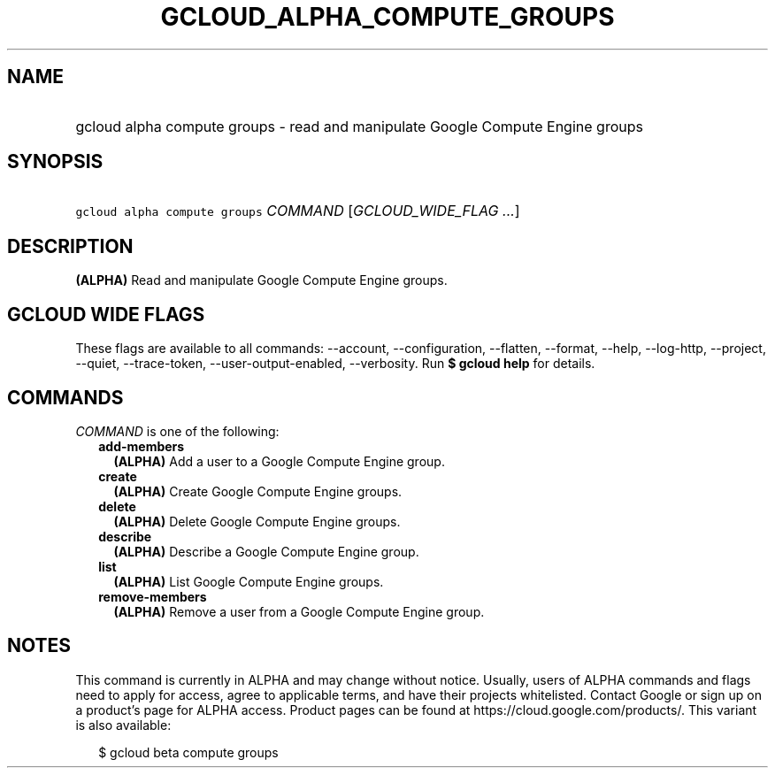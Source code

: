 
.TH "GCLOUD_ALPHA_COMPUTE_GROUPS" 1



.SH "NAME"
.HP
gcloud alpha compute groups \- read and manipulate Google Compute Engine groups



.SH "SYNOPSIS"
.HP
\f5gcloud alpha compute groups\fR \fICOMMAND\fR [\fIGCLOUD_WIDE_FLAG\ ...\fR]



.SH "DESCRIPTION"

\fB(ALPHA)\fR Read and manipulate Google Compute Engine groups.



.SH "GCLOUD WIDE FLAGS"

These flags are available to all commands: \-\-account, \-\-configuration,
\-\-flatten, \-\-format, \-\-help, \-\-log\-http, \-\-project, \-\-quiet,
\-\-trace\-token, \-\-user\-output\-enabled, \-\-verbosity. Run \fB$ gcloud
help\fR for details.



.SH "COMMANDS"

\f5\fICOMMAND\fR\fR is one of the following:

.RS 2m
.TP 2m
\fBadd\-members\fR
\fB(ALPHA)\fR Add a user to a Google Compute Engine group.

.TP 2m
\fBcreate\fR
\fB(ALPHA)\fR Create Google Compute Engine groups.

.TP 2m
\fBdelete\fR
\fB(ALPHA)\fR Delete Google Compute Engine groups.

.TP 2m
\fBdescribe\fR
\fB(ALPHA)\fR Describe a Google Compute Engine group.

.TP 2m
\fBlist\fR
\fB(ALPHA)\fR List Google Compute Engine groups.

.TP 2m
\fBremove\-members\fR
\fB(ALPHA)\fR Remove a user from a Google Compute Engine group.


.RE
.sp

.SH "NOTES"

This command is currently in ALPHA and may change without notice. Usually, users
of ALPHA commands and flags need to apply for access, agree to applicable terms,
and have their projects whitelisted. Contact Google or sign up on a product's
page for ALPHA access. Product pages can be found at
https://cloud.google.com/products/. This variant is also available:

.RS 2m
$ gcloud beta compute groups
.RE

